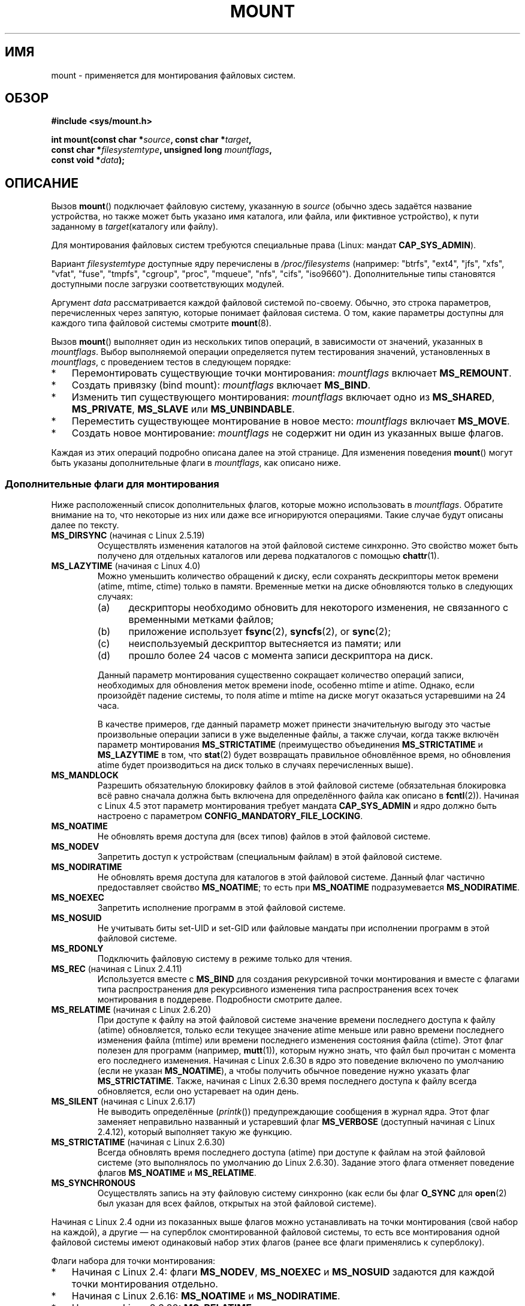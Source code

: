 .\" -*- mode: troff; coding: UTF-8 -*-
.\" Copyright (C) 1993 Rickard E. Faith <faith@cs.unc.edu>
.\" and Copyright (C) 1994 Andries E. Brouwer <aeb@cwi.nl>
.\" and Copyright (C) 2002, 2005, 2016 Michael Kerrisk <mtk.manpages@gmail.com>
.\"
.\" %%%LICENSE_START(VERBATIM)
.\" Permission is granted to make and distribute verbatim copies of this
.\" manual provided the copyright notice and this permission notice are
.\" preserved on all copies.
.\"
.\" Permission is granted to copy and distribute modified versions of this
.\" manual under the conditions for verbatim copying, provided that the
.\" entire resulting derived work is distributed under the terms of a
.\" permission notice identical to this one.
.\"
.\" Since the Linux kernel and libraries are constantly changing, this
.\" manual page may be incorrect or out-of-date.  The author(s) assume no
.\" responsibility for errors or omissions, or for damages resulting from
.\" the use of the information contained herein.  The author(s) may not
.\" have taken the same level of care in the production of this manual,
.\" which is licensed free of charge, as they might when working
.\" professionally.
.\"
.\" Formatted or processed versions of this manual, if unaccompanied by
.\" the source, must acknowledge the copyright and authors of this work.
.\" %%%LICENSE_END
.\"
.\" Modified 1996-11-04 by Eric S. Raymond <esr@thyrsus.com>
.\" Modified 2001-10-13 by Michael Kerrisk <mtk.manpages@gmail.com>
.\"	Added note on historical behavior of MS_NOSUID
.\" Modified 2002-05-16 by Michael Kerrisk <mtk.manpages@gmail.com>
.\"	Extensive changes and additions
.\" Modified 2002-05-27 by aeb
.\" Modified 2002-06-11 by Michael Kerrisk <mtk.manpages@gmail.com>
.\"	Enhanced descriptions of MS_MOVE, MS_BIND, and MS_REMOUNT
.\" Modified 2004-06-17 by Michael Kerrisk <mtk.manpages@gmail.com>
.\" 2005-05-18, mtk, Added MNT_EXPIRE, plus a few other tidy-ups.
.\" 2008-10-06, mtk: move umount*() material into separate umount.2 page.
.\" 2008-10-06, mtk: Add discussion of namespaces.
.\"
.\"*******************************************************************
.\"
.\" This file was generated with po4a. Translate the source file.
.\"
.\"*******************************************************************
.TH MOUNT 2 2019\-08\-02 Linux "Руководство программиста Linux"
.SH ИМЯ
mount \- применяется для монтирования файловых систем.
.SH ОБЗОР
.nf
\fB#include <sys/mount.h>\fP
.PP
\fBint mount(const char *\fP\fIsource\fP\fB, const char *\fP\fItarget\fP\fB,\fP
\fB          const char *\fP\fIfilesystemtype\fP\fB, unsigned long \fP\fImountflags\fP\fB,\fP
\fB          const void *\fP\fIdata\fP\fB);\fP
.fi
.SH ОПИСАНИЕ
Вызов \fBmount\fP() подключает файловую систему, указанную в \fIsource\fP (обычно
здесь задаётся название устройства, но также может быть указано имя
каталога, или файла, или фиктивное устройство), к пути заданному в
\fItarget\fP(каталогу или файлу).
.PP
Для монтирования файловых систем требуются специальные права (Linux: мандат
\fBCAP_SYS_ADMIN\fP).
.PP
Вариант \fIfilesystemtype\fP доступные ядру перечислены в  \fI/proc/filesystems\fP
(например: "btrfs", "ext4", "jfs", "xfs", "vfat", "fuse", "tmpfs", "cgroup",
"proc", "mqueue", "nfs", "cifs", "iso9660"). Дополнительные типы становятся
доступными после загрузки соответствующих модулей.
.PP
Аргумент \fIdata\fP рассматривается каждой файловой системой по\-своему. Обычно,
это строка параметров, перечисленных через запятую, которые понимает
файловая система. О том, какие параметры доступны для каждого типа файловой
системы смотрите \fBmount\fP(8).
.PP
Вызов \fBmount\fP() выполняет один из нескольких типов операций, в зависимости
от значений, указанных в \fImountflags\fP. Выбор выполняемой операции
определяется путем тестирования значений, установленных в \fImountflags\fP, с
проведением тестов в следующем порядке:
.IP * 3
Перемонтировать существующие точки монтирования: \fImountflags\fP включает
\fBMS_REMOUNT\fP.
.IP *
Создать привязку (bind mount): \fImountflags\fP включает \fBMS_BIND\fP.
.IP *
Изменить тип существующего монтирования: \fImountflags\fP включает одно из
\fBMS_SHARED\fP, \fBMS_PRIVATE\fP, \fBMS_SLAVE\fP или \fBMS_UNBINDABLE\fP.
.IP *
Переместить существующее монтирование в новое место: \fImountflags\fP включает
\fBMS_MOVE\fP.
.IP *
Создать новое монтирование: \fImountflags\fP не содержит ни один из указанных
выше флагов.
.PP
.\"
Каждая из этих операций подробно описана далее на этой странице. Для
изменения поведения \fBmount\fP() могут быть указаны дополнительные флаги в
\fImountflags\fP, как описано ниже.
.SS "Дополнительные флаги для монтирования"
.\"
.\" FIXME 2.6.25 Added MS_I_VERSION, which needs to be documented.
.\" commit 7a224228ed79d587ece2304869000aad1b8e97dd
.\" (This is a per-superblock flag)
.\"
Ниже расположенный список дополнительных флагов, которые можно использовать
в  \fImountflags\fP. Обратите внимание на то, что некоторые из них или даже все
игнорируются операциями. Такие случае будут описаны далее по тексту.
.TP 
\fBMS_DIRSYNC\fP (начиная с Linux 2.5.19)
Осуществлять изменения каталогов на этой файловой системе синхронно. Это
свойство может быть получено для отдельных каталогов или дерева подкаталогов
с помощью \fBchattr\fP(1).
.TP 
\fBMS_LAZYTIME\fP (начиная с Linux 4.0)
.\" commit 0ae45f63d4ef8d8eeec49c7d8b44a1775fff13e8
.\" commit fe032c422c5ba562ba9c2d316f55e258e03259c6
.\" commit a26f49926da938f47561f386be56a83dd37a496d
Можно уменьшить количество обращений к диску, если сохранять дескрипторы
меток времени (atime, mtime, ctime) только в памяти. Временные метки на
диске обновляются только в следующих случаях:
.RS
.IP (a) 5
дескрипторы необходимо обновить для некоторого изменения, не связанного с
временными метками файлов;
.IP (b)
приложение использует \fBfsync\fP(2), \fBsyncfs\fP(2), or \fBsync\fP(2);
.IP (c)
неиспользуемый дескриптор вытесняется из памяти; или
.IP (d)
прошло более 24 часов с момента записи дескриптора на диск.
.RE
.IP
Данный параметр монтирования существенно сокращает количество операций
записи, необходимых для обновления меток времени inode, особенно mtime и
atime. Однако, если произойдёт падение системы, то поля atime и mtime на
диске могут оказаться устаревшими на 24 часа.
.IP
В качестве примеров, где данный параметр может принести значительную выгоду
это частые произвольные операции записи в уже выделенные файлы, а также
случаи, когда также включён параметр монтирования \fBMS_STRICTATIME\fP
(преимущество объединения \fBMS_STRICTATIME\fP и \fBMS_LAZYTIME\fP в том, что
\fBstat\fP(2) будет возвращать правильное обновлённое время, но обновления
atime будет производиться на диск только в случаях перечисленных выше).
.TP 
\fBMS_MANDLOCK\fP
.\" commit 95ace75414f312f9a7b93d873f386987b92a5301
Разрешить обязательную блокировку файлов в этой файловой системе
(обязательная блокировка всё равно сначала должна быть включена для
определённого файла как описано в \fBfcntl\fP(2)). Начиная с Linux 4.5 этот
параметр монтирования требует мандата \fBCAP_SYS_ADMIN\fP и ядро должно быть
настроено с параметром \fBCONFIG_MANDATORY_FILE_LOCKING\fP.
.TP 
\fBMS_NOATIME\fP
Не обновлять время доступа для (всех типов) файлов в этой файловой системе.
.TP 
\fBMS_NODEV\fP
Запретить доступ к устройствам (специальным файлам) в этой файловой системе.
.TP 
\fBMS_NODIRATIME\fP
Не обновлять время доступа для каталогов в этой файловой системе. Данный
флаг частично предоставляет свойство \fBMS_NOATIME\fP; то есть при
\fBMS_NOATIME\fP подразумевается \fBMS_NODIRATIME\fP.
.TP 
\fBMS_NOEXEC\fP
.\" (Possibly useful for a filesystem that contains non-Linux executables.
.\" Often used as a security feature, e.g., to make sure that restricted
.\" users cannot execute files uploaded using ftp or so.)
Запретить исполнение программ в этой файловой системе.
.TP 
\fBMS_NOSUID\fP
.\" (This is a security feature to prevent users executing set-user-ID and
.\" set-group-ID programs from removable disk devices.)
Не учитывать биты set\-UID и set\-GID или файловые мандаты при исполнении
программ в этой файловой системе.
.TP 
\fBMS_RDONLY\fP
Подключить файловую систему в режиме только для чтения.
.TP 
\fBMS_REC\fP (начиная с Linux 2.4.11)
Используется вместе с \fBMS_BIND\fP для создания рекурсивной точки монтирования
и вместе с флагами типа распространения для рекурсивного изменения типа
распространения всех точек монтирования в поддереве. Подробности смотрите
далее.
.TP 
\fBMS_RELATIME\fP (начиная с Linux 2.6.20)
.\" Matthew Garrett notes in the patch that added this behavior
.\" that this lets utilities such as tmpreaper (which deletes
.\" files based on last access time) work correctly.
При доступе к файлу на этой файловой системе значение времени последнего
доступа к файлу (atime) обновляется, только если текущее значение atime
меньше или равно времени последнего изменения файла (mtime) или времени
последнего изменения состояния файла (ctime). Этот флаг полезен для программ
(например, \fBmutt\fP(1)), которым нужно знать, что файл был прочитан с момента
его последнего изменения. Начиная с Linux 2.6.30 в ядро это поведение
включено по умолчанию (если не указан \fBMS_NOATIME\fP), а чтобы получить
обычное поведение нужно указать флаг \fBMS_STRICTATIME\fP. Также, начиная с
Linux 2.6.30 время последнего доступа к файлу всегда обновляется, если оно
устаревает на один день.
.TP 
\fBMS_SILENT\fP (начиная с Linux 2.6.17)
Не выводить определённые (\fIprintk\fP()) предупреждающие сообщения в журнал
ядра. Этот флаг заменяет неправильно названный и устаревший флаг
\fBMS_VERBOSE\fP (доступный начиная с Linux 2.4.12), который выполняет такую же
функцию.
.TP 
\fBMS_STRICTATIME\fP (начиная с Linux 2.6.30)
Всегда обновлять время последнего доступа (atime) при доступе к файлам на
этой файловой системе (это выполнялось по умолчанию до Linux
2.6.30). Задание этого флага отменяет поведение флагов \fBMS_NOATIME\fP и
\fBMS_RELATIME\fP.
.TP 
\fBMS_SYNCHRONOUS\fP
Осуществлять запись на эту файловую систему синхронно (как если бы флаг
\fBO_SYNC\fP для \fBopen\fP(2) был указан для всех файлов, открытых на этой
файловой системе).
.PP
Начиная с Linux 2.4 одни из показанных выше флагов можно устанавливать на
точки монтирования (свой набор на каждой), а другие — на суперблок
смонтированной файловой системы, то есть все монтирования одной файловой
системы имеют одинаковый набор этих флагов (ранее все флаги применялись к
суперблоку).
.PP
Флаги набора для точки монтирования:
.IP * 3
Начиная с Linux 2.4: флаги \fBMS_NODEV\fP, \fBMS_NOEXEC\fP и \fBMS_NOSUID\fP задаются
для каждой точки монтирования отдельно.
.IP *
Начиная с Linux 2.6.16: \fBMS_NOATIME\fP и \fBMS_NODIRATIME\fP.
.IP *
Начиная с Linux 2.6.20: \fBMS_RELATIME\fP.
.PP
.\" And MS_I_VERSION?
Следующие флаги указываются для суперблока: \fBMS_DIRSYNC\fP, \fBMS_LAZYTIME\fP,
\fBMS_MANDLOCK\fP, \fBMS_MS_SILENT\fP и \fBMS_SYNCHRONOUS\fP. Начальный настройки
этих флагов определяются по первому монтированию файловой системы и будут
общими для всех последующих монтирований этой файловой
системы. Следовательно, набор флагом можно изменить через операцию
перемонтирования (смотрите далее). Эти изменения отразятся на всех точках
монтирования, связанных с этой файловой системой.
.PP
.\"
Начиная с Linux 2.6.16 флаг \fBMS_RDONLY\fP может устанавливаться и
сбрасываться на точках монтирования по отдельности, а также на нижележащем
суперблоке файловой системы. Смонтированная файловая система будет доступна
на запись только, если она сама и её точка монтирования не помечены только
для чтения.
.SS "Перемонтированние существующих точек монтирования."
Существующие монтирования можно перемонтировать, указав \fBMS_REMOUNT\fP в
\fImountflags\fP. Это позволяет изменить \fImountflags\fP и \fIdata\fP существующих
монтирований без необходимости размонтировать и заново монтировать файловую
систему. \fItarget\fP должен соответствовать указанному при начальном вызове
\fBmount\fP().
.PP
Аргументы \fIsource\fP и \fIfilesystemtype\fP игнорируются.
.PP
Аргументы \fImountflags\fP и \fIdata\fP должны совпадать со значениями,
используемыми в первоначальном вызове \fBmount\fP(), за исключением параметров,
которые были преднамеренно изменены.
.PP
.\" FIXME
.\" MS_LAZYTIME seems to be available only on a few filesystems,
.\" and on ext4, it seems (from experiment that this flag
.\" can only be enabled (but not disabled) on a remount.
.\" The following code in ext4_remount() (kernel 4.17) seems to
.\" confirm this:
.\"
.\"        if (*flags & SB_LAZYTIME)
.\"                sb->s_flags |= SB_LAZYTIME;
.\" See the definition of MS_RMT_MASK in include/uapi/linux/fs.h,
.\" which excludes MS_DIRSYNC and MS_SILENT, although SB_DIRSYNC
.\" and SB_SILENT are split out as per-superblock flags in do_mount()
.\" (Linux 4.17 source code)
В \fImountflags\fP можно изменять: \fBMS_LAZYTIME\fP, \fBMS_MANDLOCK\fP,
\fBMS_NOATIME\fP, \fBMS_NODEV\fP, \fBMS_NODIRATIME\fP, \fBMS_NOEXEC\fP, \fBMS_NOSUID\fP,
\fBMS_RELATIME\fP, \fBMS_RDONLY\fP, \fBMS_STRICTATIME\fP (стирает флаги \fBMS_NOATIME\fP
и \fBMS_RELATIME\fP) и \fBMS_SYNCHRONOUS\fP. Попытка изменить флаги \fBMS_DIRSYNC\fP
и \fBMS_SILENT\fP при перементировании игнорируется без ошибки. Заметим, что
изменения флагов суперблока видимы на всех точках монтирования файловой
системы (так как флаги суперблока едины для всех точек монтирования).
.PP
.\" commit ffbc6f0ead47fa5a1dc9642b0331cb75c20a640e
Начиная с Linux 3.17, если не одно из значений \fBMS_NOATIME\fP,
\fBMS_NODIRATIME\fP, \fBMS_RELATIME\fP, или \fBMS_STRICTATIME\fP не указано в
\fImountflags\fP , то при перемонтировании сохраняются текущие значения этих
флагов (а не изменяются на значение по умолчанию \fBMS_RELATIME\fP).
.PP
.\" See https://lwn.net/Articles/281157/
Начиная с Linux 2.6.26, флаг \fBMS_REMOUNT\fP можно использовать вместе с
\fBMS_BIND\fP для изменения только флагов, касающихся точки монтирования. В
частности, это полезно для установки или сброса флага «только для чтения» на
точке монтирования без изменения нижележащей файловой системы. При значении
\fImountflags\fP:
.PP
.in +4n
.EX
MS_REMOUNT | MS_BIND | MS_RDONLY
.EE
.in
.PP
.\"
будет обеспечен доступ к этой точке монтирования в режиме только для чтения,
без изменения других точек монтирования.
.SS "Создание привязки монтирования"
.\" since 2.4.0-test9
Если \fImountflags\fP содержит \fBMS_BIND\fP (доступен, начиная с Linux 2.4), то
выполняется привязка монтирования. Привязка монтирования делает видимым файл
или поддерево каталогов в другой точке внутри одной иерархии
каталогов. Привязки монтирования могут быть в разных файловых системах и
перекрывают заключения \fBchroot\fP(2).
.PP
Аргументы \fIfilesystemtype\fP и \fIdata\fP игнорируются.
.PP
Остальные биты (кроме \fBMS_REC\fP, описано ниже) в аргументе \fImountflags\fP
также игнорируются. Однако посмотрите обсуждение перемонтирования,
представленное выше, о том, как сделать существующую привязку монтирования
доступной только для чтения.
.PP
.\"
По умолчанию, когда каталогу назначена привязка монтирования, монтируется
только этот каталог; если существуют другие подмонтирования в дереве
каталогов, то им не назначается привязка монтирования. Если также указан
флаг \fBMS_REC\fP, то выполняется операция рекурсивной привязки монтирования:
всем подмонтированиям в поддереве \fIsource\fP (отличным от непривязываемых
монтирований) также назначается привязка монтирования в соответствующее
расположение к поддереве \fItarget\fP.
.SS "Изменение типа распространения существующего монтирования"
Если \fImountflags\fP содержит один из флагов \fBMS_SHARED\fP, \fBMS_PRIVATE\fP,
\fBMS_SLAVE\fP, или \fBMS_UNBINDABLE\fP (все доступны начиная с Linux 2.6.15), то
тип распространения существующего монтирования изменяется. Если указано
сразу несколько из этих флагов, то возвращается ошибка.
.PP
При смене типа распространения можно изменять только флаги \fBMS_REC\fP (описан
ниже) и \fBMS_SILENT\fP (игнорируется).
.PP
Аргументы \fIsource\fP, \fIfilesystemtype\fP и \fIdata\fP игнорируются.
.PP
Назначение флагов типа распространения следующее:
.TP 
\fBMS_SHARED\fP
Делает эту точку монтирования общей. События монтирования и размонтирования
этой точки сразу же распространяются на другие точки монтирования,
являющиеся членами её равноправной группы. Распространение здесь означает,
что монтирование или размонтирование автоматически происходит и у всех
остальных точек монтирования в равноправной группе. И наоборот, события
монтирования и размонтирования, возникшие у точек монтирования равноправной
группы, будут распространены и на эту точку монтирования.
.TP 
\fBMS_PRIVATE\fP
События монтирования и размонтирования не распространяются в эту точку и от
этой точки.
.TP 
\fBMS_SLAVE\fP
Если это общая точка монтирования, которая является членом непустой
равноправной группы, то она преобразуется в подчинённую точку
монтирования. Если это общая точка монтирования, которая является членом
пустой равноправной группы, то она преобразуется в индивидуальную точку. В
противном случае тип распространения точки монтирования не изменяется.
.IP
Если точка монтирования подчинённая, то события монтирования и
размонтирования распространяются на эту точку монтирования из (главной)
общей равноправной группы, в которую она раньше входила. События
монтирования и размонтирования этой точки не распространяются на членов
группы.
.IP
Точка монтирования может быть подчинённой одной равноправной группе и в тоже
время может распространять события в другую группу, где она является членом.
.TP 
\fBMS_UNBINDABLE\fP
Делает эту точку монтирования непривязываемой. Она подобна индивидуальной
точке монтирования плюс недоступна привязка монтирования. При рекурсивной
привязке (\fBmount\fP() с флагами \fBMS_BIND\fP и \fBMS_REC\fP) в поддереве каталога
все непривязываемые монтирования внутри поддерева автоматически удаляются
(т. е., не копируются) при копировании этого поддерева для создания целевого
поддерева.
.PP
По умолчанию, изменение типа распространения касается только \fItarget\fP точки
монтирования. Если в \fImountflags\fP также указан флаг \fBMS_REC\fP, то тип
распространения всех точек монтирования ниже \fItarget\fP также изменяется.
.PP
.\"
Дополнительную информацию по типам распространения монтирования (включая тип
распространения по умолчанию, назначаемый новым точкам монтирования)
смотрите в \fBmount_namespaces\fP(7).
.SS "Перемещение точки монтирования"
Если в \fImountflags\fP содержится флаг \fBMS_MOVE\fP (доступен, начиная с Linux
2.4.18), то перемещается поддерево: в \fIsource\fP задаётся существующая точка
монтирования, а \fItarget\fP указывается новое расположение, в которое будет
перемещена точка монтирования. Перемещение атомарно: поддерево всегда
смонтировано.
.PP
.\"
Оставшиеся биты в аргументе \fImountflags\fP игнорируются, как и аргументы
\fIfilesystemtype\fP и \fIdata\fP.
.SS "Создание новой точки монтирования"
В том случае, если ни одно из значений \fBMS_REMOUNT\fP, \fBMS_BIND\fP,
\fBMS_MOVE\fP, \fBMS_SHARED\fP, \fBMS_PRIVATE\fP, \fBMS_SLAVE\fP, или \fBMS_UNBINDABLE\fP
не указано в \fImountflags\fP, вызов \fBmount\fP() выполняет действие по
умолчанию: создаёт новую точку монтирования. В \fIsource\fP задаётся источник
новой точки монтирования,  а значение \fItarget\fP указывает каталог, в котором
будет создана точка монтирования.
.PP
.\"
Используются аргументы \fIfilesystemtype\fP и \fIdata\fP, дополнительные параметры
для изменения поведения могут быть указаны в \fImountflags\fP.
.SH "ВОЗВРАЩАЕМОЕ ЗНАЧЕНИЕ"
При успешном выполнении возвращается 0. В случае ошибки возвращается \-1, а
\fIerrno\fP устанавливается в соответствующее значение.
.SH ОШИБКИ
Коды ошибок, описанные ниже, не зависят от типа файловой системы. У каждой
файловой системы могут быть свои коды ошибок и своё собственное
поведение. Подробности смотрите в исходном коде ядра Linux.
.TP 
\fBEACCES\fP
Поиск запрещён из\-за одной части пути, которая не доступна для просмотра и
поиск (см. подробнее в \fBpath_resolution\fP(7)).
.TP 
\fBEACCES\fP
Было предпринята попытка монтирования файловой системы доступной только на
чтение, но без флага \fBms_rdonly\fP.
.IP
Файловая система может быть доступна только для чтения по разным причинам:
она расположена на оптическом диске, доступном только для чтения; она
располагается на устройстве с физической коммутацией, которое было отмечено
как доступное только для чтения; реализация файловой системы скомпилирована
с поддержкой только на чтение; обнаружены ошибки при первоначальном
монтировании файловой системы, из\-за чего она была помечена как доступная
только для чтения и её невозможно перемонтировать как доступную для
чтения/записи (пока не будут исправлены ошибки).
.IP
При попытке монтирования файловой системы только для чтениянекоторые
файловые системы вместо этого возвращают ошибку \fBEROFS\fP.
.TP 
\fBEACCES\fP
.\" mtk: Probably: write permission is required for MS_BIND, with
.\" the error EPERM if not present; CAP_DAC_OVERRIDE is required.
Блочное устройство  \fIsource\fP расположено в файловой системе, которая
смонтирована с параметром \fBMS_NODEV\fP.
.TP 
\fBEBUSY\fP
Попытка выполнить новое монтирование непосредственно поверх существующей
точки монтирования, которая была создана в этом пространстве имён
монтирования с тем же \fIисточником\fP и \fIназначением\fP.
.TP 
\fBEBUSY\fP
\fIsource\fP не может быть перемонтирован с доступом только на чтение, потому
что он все ещё содержит файлы, открытые для записи.
.TP 
\fBEFAULT\fP
Один из аргументов\-указателей указывает на каталог за пределами
пользовательского адресного пространства.
.TP 
\fBEINVAL\fP
\fIисточник\fP имеет недоступный суперблок.
.TP 
\fBEINVAL\fP
Была предпринята попытка перемонтирования (\fBMS_REMOUNT\fP), но \fIsource\fP еще
не был смонтирован в \fItarget\fP.
.TP 
\fBEINVAL\fP
Была предпринята попытка перемещения (\fBMS_MOVE\fP), но смонтированнное дерево
в \fIsource\fP содержит неотвязываемые (unbindable) монтирования и \fItarget\fP
является точкой монтирования с типом распространения \fBMS_SHARED\fP.
.TP 
\fBEINVAL\fP
Была предпринята попытка перемещения (\fBMS_MOVE\fP), но родительское
монтирование монтирования \fIsource\fP является точкой монтирования с типом
распространения \fBMS_SHARED\fP.
.TP 
\fBEINVAL\fP
Была предпринята попытка перемещения (\fBMS_MOVE\fP), но  \fIsource\fP не являлся
точкой монтирования или был \(aq/\(aq.
.TP 
\fBEINVAL\fP
\fImountflags\fP включает более одного значения из \fBMS_SHARED\fP, \fBMS_PRIVATE\fP,
\fBMS_SLAVE\fP, или \fBMS_UNBINDABLE\fP.
.TP 
\fBEINVAL\fP
\fImountflags\fP включает \fBMS_SHARED\fP, \fBMS_PRIVATE\fP, \fBMS_SLAVE\fP, или
\fBMS_UNBINDABLE\fP а также включает флаг, отличный от \fBMS_REC\fP или
\fBMS_SILENT\fP.
.TP 
\fBEINVAL\fP
Была попытка выполнить связанное монтирование, как несвязанное монтирование.
.TP 
\fBEINVAL\fP
В непривилегированном пространстве имён монтирования (т. е., пространстве
имён монтирования, принадлежащем пространству имён пользователя, которое
было создано непривилегированным пользователем) выполнялась операция
связанного монтирования (\fBMS_BIND\fP) без указания (\fBMS_REC\fP), которая
привела бы к открытию дерева файловой системы, находящемся ниже одного из
подмонтирований каталога, к которому выполнялось связывание.
.TP 
\fBELOOP\fP
Во время разбора имён найдено слишком много ссылок.
.TP 
\fBELOOP\fP
Сделана попытка перемещения, но \fIцель\fP оказалась подкаталогом \fIисточника\fP.
.TP 
\fBEMFILE\fP
(В случае, если не требуются блочные устройства): таблица фиктивных
устройств переполнена.
.TP 
\fBENAMETOOLONG\fP
Значение пути длиннее чем \fBMAXPATHLEN\fP.
.TP 
\fBENODEV\fP
Тип из \fIfilesystemtype\fP в ядре не настроен.
.TP 
\fBENOENT\fP
Указан пустой путь или одна из его частей не существует.
.TP 
\fBENOMEM\fP
Ядро не может выделить свободную страницу для копирования имени файла или
данных.
.TP 
\fBENOTBLK\fP
Значение \fIsource\fP не является блочным устройством (а устройство было
запрошено).
.TP 
\fBENOTDIR\fP
Значение \fItarget\fP или префикс \fIsource\fP не является каталогом.
.TP 
\fBENXIO\fP
Старший номер блочного устройства \fIsource\fP вне допустимого диапазона.
.TP 
\fBEPERM\fP
Вызывающий процесс не имеет требуемых привилегий.
.TP 
\fBEROFS\fP
Было предпринята попытка монтирования файловой системы доступной только на
чтение без флага \fBMS_RDONLY\fP. Смотрите описание \fBEACCES\fP, приведённое
выше.
.SH ВЕРСИИ
.\"
Определения \fBMS_DIRSYNC\fP, \fBMS_MOVE\fP, \fBMS_PRIVATE\fP, \fBMS_REC\fP,
\fBMS_RELATIME\fP, \fBMS_SHARED\fP, \fBMS_SLAVE\fP, \fBMS_STRICTATIME\fP и
\fBMS_UNBINDABLE\fP были добавлены в заголовочные файлы glibc начиная с версии
2.12.
.SH "СООТВЕТСТВИЕ СТАНДАРТАМ"
Данная функция есть только в Linux и не должна использоваться в программах,
которые задуманы как переносимые.
.SH ЗАМЕЧАНИЯ
.\" Multiple mounts on same mount point: since 2.3.99pre7.
Начиная с Linux 2.4 одна файловая система может быть смонтирована в
множество точек монтирования, также множественное монтирование может
осуществляться в одну точку.
.PP
В верхних 16 битах аргумента \fImountflags\fP может содержаться магическое
число 0xC0ED (\fBMS_MGC_VAL\fP) (все остальные флаги из ОПИСАНИЯ находятся в
младших 16 битах \fImountflags\fP). Указание \fBMS_MGC_VAL\fP было требованием
ядра до версии 2.4, но начиная с Linux 2.4 этого больше не нужно, и число
игнорируется, если указано.
.PP
Изначальный флаг \fBMS_SYNC\fP был переименован в \fBMS_SYNCHRONOUS\fP в 1.1.69,
когда в \fI<mman.h>\fP был добавлен другой флаг \fBMS_SYNC\fP.
.PP
.\" The change is in patch-2.4.0-prerelease.
.\"
До Linux 2.4 попытка выполнения программ set\-UID или set\-GID на файловой
системе, подключённой с параметром \fBMS_NOSUID\fP, вызывает ошибку
\fBEPERM\fP. Начиная с Linux 2.4 биты set\-UID и set\-GID в этом случае негласно
игнорируются.
.SS "Попроцессные пространства имён"
Начиная с ядра версии 2.4.19, Linux предоставляет попроцессные пространства
имён монтирования. Пространство имён монтирования — это набор смонтированных
файловых систем, которые видимы процессу. Пространства имён точек
монтирования могут (обычно так и есть) совместно использоваться несколькими
процессами, и изменение пространства имён (т.е., монтирование и
размонтирование) одним процессом видимы всеми остальными процессами,
использующими одно общее пространство имён. (Поведение до версии 2.4.19 в
Linux можно рассматривать так, как если бы всеми процессами в системе
использовалось одно пространство имён.)
.PP
Процесс\-потомок, создаваемый \fBfork\fP(2), использует родительское
пространство имён монтирования совместно с родителем; пространство имён
монтирования сохраняется при вызове \fBexecve\fP(2).
.PP
Процесс может получить собственное пространство имён монтирования если: он
был создан с помощью \fBclone\fP(2) с флагом \fBCLONE_NEWNS\fP; в этом случае его
новое пространство имён инициализируется \fIкопией\fP пространства имён
процесса, который вызвал \fBclone\fP(2); или он вызовет \fBunshare\fP(2) с флагом
\fBCLONE_NEWNS\fP; в этом случае пространство имён вызвавшего получит свою
копию пространства имён, которое он раньше совместно использовал с другими
процессами, и дальнейшие монтирования и размонтирования вызвавшим будут
невидимы другим процессам (за исключением потомков, которые вызывающий
создаст позже) и наоборот.
.PP
В файле \fI/proc/[pid]/mounts\fP (имеется только в Linux) отображается список
точек монтирования в пространстве имён монтирования процесса с
соответствующем ID. В файле \fI/proc/[pid]/mountinfo\fP отображается
дополнительная информация о точках монтирования, включая тип распространения
и информационный идентификатор монтирования, который позволяет обнаруживать
связи между точками монтирования. Описание этих файлов смотрите в \fBproc\fP(5)
и \fBmount_namespaces\fP(7).
.SH "СМОТРИТЕ ТАКЖЕ"
\fBmountpoint\fP(1), \fBchroot\fP(2), \fBioctl_iflags\fP(2), \fBpivot_root\fP(2),
\fBumount\fP(2), \fBmount_namespaces\fP(7), \fBpath_resolution\fP(7), \fBfindmnt\fP(8),
\fBlsblk\fP(8), \fBmount\fP(8), \fBumount\fP(8)
